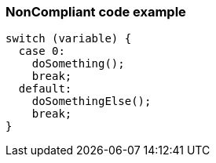 === NonCompliant code example

[source,text]
----
switch (variable) {
  case 0:
    doSomething();
    break;
  default:
    doSomethingElse();
    break;
}
----
